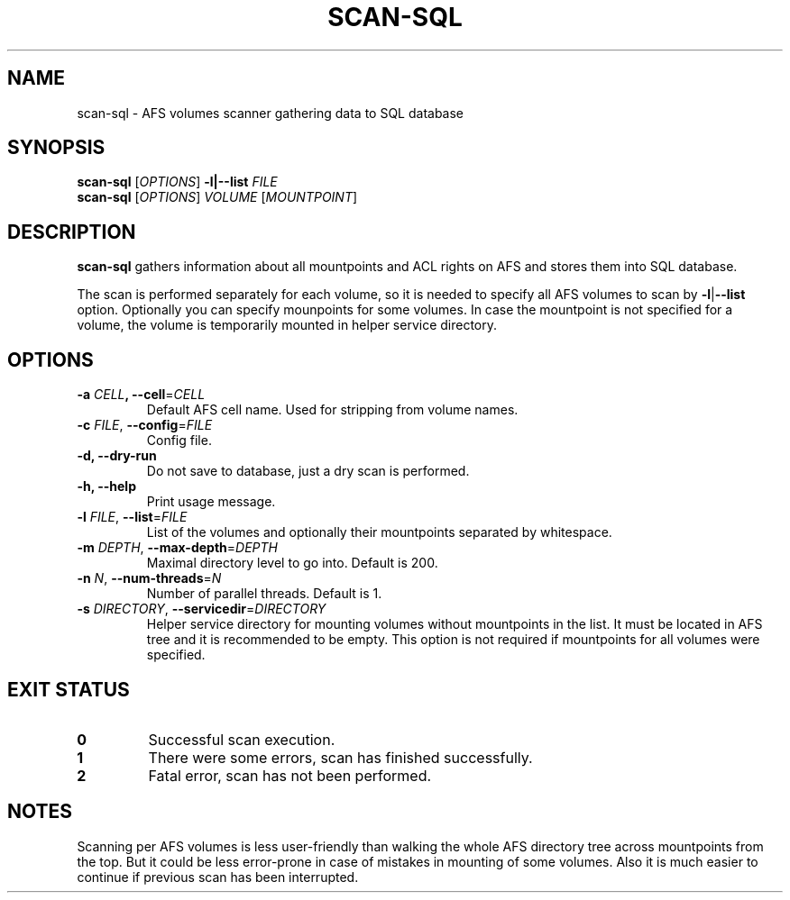 .pc
.TH SCAN-SQL 1 "2014-05-17" 0.0.0 "TinyAFS"

.SH NAME
scan-sql \- AFS volumes scanner gathering data to SQL database

.SH SYNOPSIS
\fBscan-sql\fR [\fIOPTIONS\fR] \fB\-l|\-\-list\fR \fIFILE\fR
.br
\fBscan-sql\fR [\fIOPTIONS\fR] \fIVOLUME\fR [\fIMOUNTPOINT\fR]

.SH DESCRIPTION
\fBscan-sql\fR gathers information about all mountpoints and ACL rights on AFS and stores them into SQL database.

The scan is performed separately for each volume, so it is needed to specify all AFS volumes to scan by \fB\-l\fR|\fB\-\-list\fR option. Optionally you can specify mounpoints for some volumes. In case the mountpoint is not specified for a volume, the volume is temporarily mounted in helper service directory.

.SH OPTIONS
.TP
\fB\-a\fR \fICELL\fB, \fB\-\-cell\fR=\fICELL\fR
Default AFS cell name. Used for stripping from volume names.
.TP
\fB\-c \fIFILE\fR,\fR \fB\-\-config\fR=\fIFILE\fR
Config file.
.TP
\fB\-d,\fR \fB\-\-dry-run\fR
Do not save to database, just a dry scan is performed.
.TP
\fB\-h,\fR \fB\-\-help\fR
Print usage message.
.TP
\fB\-l\fR \fIFILE\fR, \fB\-\-list\fR=\fIFILE\fR
List of the volumes and optionally their mountpoints separated by whitespace.
.TP
\fB\-m\fR \fIDEPTH\fR, \fB\-\-max-depth\fR=\fIDEPTH\fR
Maximal directory level to go into. Default is 200.
.TP
\fB\-n\fR \fIN\fR, \fB\-\-num-threads\fR=\fIN\fR
Number of parallel threads. Default is 1.
.TP
\fB\-s\fR \fIDIRECTORY\fR, \fB\-\-servicedir\fR=\fIDIRECTORY\fR
Helper service directory for mounting volumes without mountpoints in the list. It must be located in AFS tree and it is recommended to be empty. This option is not required if mountpoints for all volumes were specified.

.SH EXIT STATUS
.TP
.B 0
Successful scan execution.
.TP
.B 1
There were some errors, scan has finished successfully.
.TP
.B 2
Fatal error, scan has not been performed.

.SH NOTES
Scanning per AFS volumes is less user-friendly than walking the whole AFS directory tree across mountpoints from the top. But it could be less error-prone in case of mistakes in mounting of some volumes. Also it is much easier to continue if previous scan has been interrupted.

